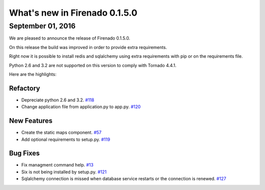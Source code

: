 What's new in Firenado 0.1.5.0
==============================

September 01, 2016
------------------

We are pleased to announce the release of Firenado 0.1.5.0.

On this release the build was improved in order to provide extra requirements.

Right now it is possible to install redis and sqlalchemy using extra
requirements with pip or on the requirements file.

Python 2.6 and 3.2 are not supported on this version to comply with Tornado
4.4.1.

Here are the highlights:

Refactory
~~~~~~~~~

* Depreciate python 2.6 and 3.2. `#118 <https://github.com/candango/firenado/issues/118>`_
* Change application file from application.py to app.py. `#120 <https://github.com/candango/firenado/issues/120>`_

New Features
~~~~~~~~~~~~

* Create the static maps component. `#57 <https://github.com/candango/firenado/issues/57>`_
* Add optional requirements to setup.py. `#119 <https://github.com/candango/firenado/issues/119>`_

Bug Fixes
~~~~~~~~~

* Fix managment command help. `#13 <https://github.com/candango/firenado/issues/13>`_
* Six is not being installed by setup.py. `#121 <https://github.com/candango/firenado/issues/121>`_
* Sqlalchemy connection is missed when database service restarts or the connection is renewed. `#127 <https://github.com/candango/firenado/issues/127>`_
